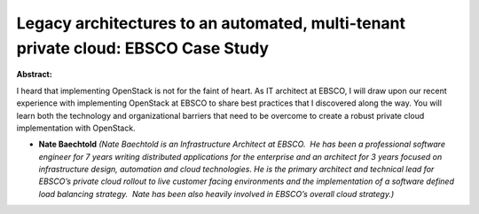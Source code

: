 Legacy architectures to an automated, multi-tenant private cloud: EBSCO Case Study
~~~~~~~~~~~~~~~~~~~~~~~~~~~~~~~~~~~~~~~~~~~~~~~~~~~~~~~~~~~~~~~~~~~~~~~~~~~~~~~~~~

**Abstract:**

I heard that implementing OpenStack is not for the faint of heart. As IT architect at EBSCO, I will draw upon our recent experience with implementing OpenStack at EBSCO to share best practices that I discovered along the way. You will learn both the technology and organizational barriers that need to be overcome to create a robust private cloud implementation with OpenStack.


* **Nate Baechtold** *(Nate Baechtold is an Infrastructure Architect at EBSCO.  He has been a professional software engineer for 7 years writing distributed applications for the enterprise and an architect for 3 years focused on infrastructure design, automation and cloud technologies. He is the primary architect and technical lead for EBSCO’s private cloud rollout to live customer facing environments and the implementation of a software defined load balancing strategy.  Nate has been also heavily involved in EBSCO’s overall cloud strategy.)*
